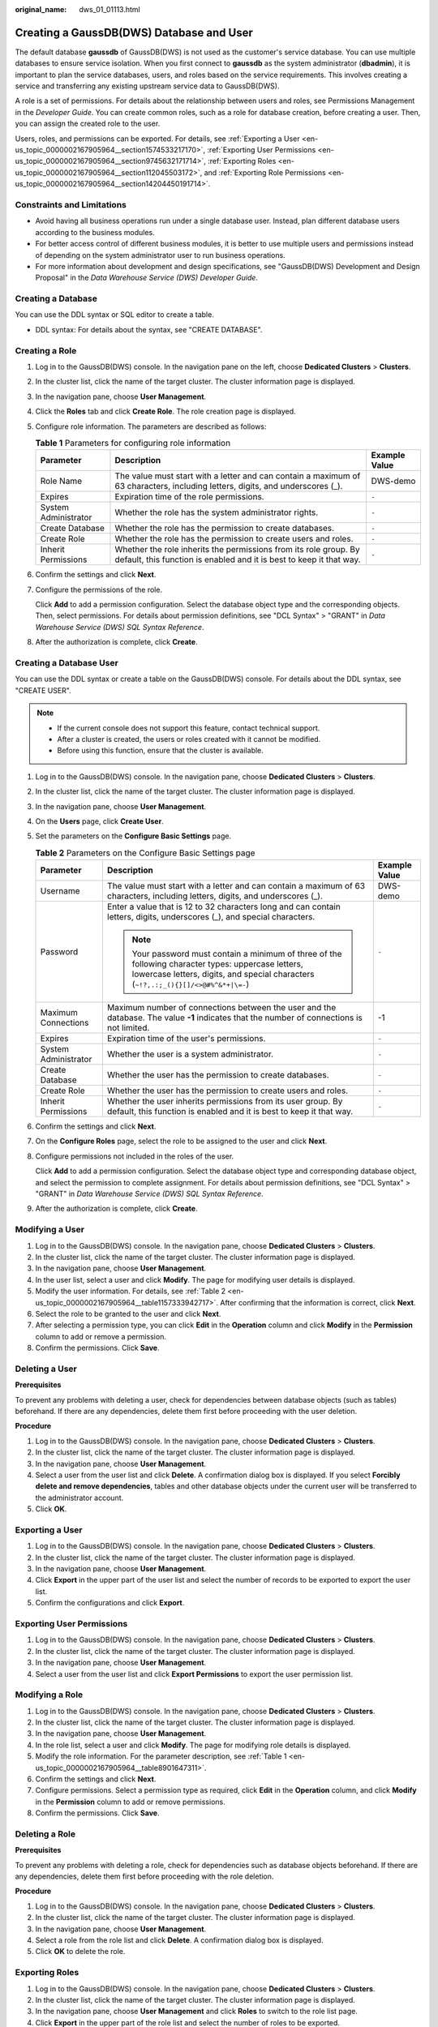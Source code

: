 :original_name: dws_01_01113.html

.. _dws_01_01113:

Creating a GaussDB(DWS) Database and User
=========================================

The default database **gaussdb** of GaussDB(DWS) is not used as the customer's service database. You can use multiple databases to ensure service isolation. When you first connect to **gaussdb** as the system administrator (**dbadmin**), it is important to plan the service databases, users, and roles based on the service requirements. This involves creating a service and transferring any existing upstream service data to GaussDB(DWS).

A role is a set of permissions. For details about the relationship between users and roles, see Permissions Management in the *Developer Guide*. You can create common roles, such as a role for database creation, before creating a user. Then, you can assign the created role to the user.

Users, roles, and permissions can be exported. For details, see :ref:`Exporting a User <en-us_topic_0000002167905964__section1574533217170>`, :ref:`Exporting User Permissions <en-us_topic_0000002167905964__section9745632171714>`, :ref:`Exporting Roles <en-us_topic_0000002167905964__section112045503172>`, and :ref:`Exporting Role Permissions <en-us_topic_0000002167905964__section14204450191714>`.

Constraints and Limitations
---------------------------

-  Avoid having all business operations run under a single database user. Instead, plan different database users according to the business modules.
-  For better access control of different business modules, it is better to use multiple users and permissions instead of depending on the system administrator user to run business operations.
-  For more information about development and design specifications, see "GaussDB(DWS) Development and Design Proposal" in the *Data Warehouse Service (DWS) Developer Guide*.

Creating a Database
-------------------

You can use the DDL syntax or SQL editor to create a table.

-  DDL syntax: For details about the syntax, see "CREATE DATABASE".

Creating a Role
---------------

#. Log in to the GaussDB(DWS) console. In the navigation pane on the left, choose **Dedicated Clusters** > **Clusters**.

#. In the cluster list, click the name of the target cluster. The cluster information page is displayed.

#. In the navigation pane, choose **User Management**.

#. Click the **Roles** tab and click **Create Role**. The role creation page is displayed.

#. Configure role information. The parameters are described as follows:

   .. _en-us_topic_0000002167905964__table8901647311:

   .. table:: **Table 1** Parameters for configuring role information

      +----------------------+-----------------------------------------------------------------------------------------------------------------------------------------+---------------+
      | Parameter            | Description                                                                                                                             | Example Value |
      +======================+=========================================================================================================================================+===============+
      | Role Name            | The value must start with a letter and can contain a maximum of 63 characters, including letters, digits, and underscores (_).          | DWS-demo      |
      +----------------------+-----------------------------------------------------------------------------------------------------------------------------------------+---------------+
      | Expires              | Expiration time of the role permissions.                                                                                                | ``-``         |
      +----------------------+-----------------------------------------------------------------------------------------------------------------------------------------+---------------+
      | System Administrator | Whether the role has the system administrator rights.                                                                                   | ``-``         |
      +----------------------+-----------------------------------------------------------------------------------------------------------------------------------------+---------------+
      | Create Database      | Whether the role has the permission to create databases.                                                                                | ``-``         |
      +----------------------+-----------------------------------------------------------------------------------------------------------------------------------------+---------------+
      | Create Role          | Whether the role has the permission to create users and roles.                                                                          | ``-``         |
      +----------------------+-----------------------------------------------------------------------------------------------------------------------------------------+---------------+
      | Inherit Permissions  | Whether the role inherits the permissions from its role group. By default, this function is enabled and it is best to keep it that way. | ``-``         |
      +----------------------+-----------------------------------------------------------------------------------------------------------------------------------------+---------------+

#. Confirm the settings and click **Next**.

#. Configure the permissions of the role.

   Click **Add** to add a permission configuration. Select the database object type and the corresponding objects. Then, select permissions. For details about permission definitions, see "DCL Syntax" > "GRANT" in *Data Warehouse Service (DWS) SQL Syntax Reference*.

#. After the authorization is complete, click **Create**.

Creating a Database User
------------------------

You can use the DDL syntax or create a table on the GaussDB(DWS) console. For details about the DDL syntax, see "CREATE USER".

.. note::

   -  If the current console does not support this feature, contact technical support.
   -  After a cluster is created, the users or roles created with it cannot be modified.
   -  Before using this function, ensure that the cluster is available.

#. Log in to the GaussDB(DWS) console. In the navigation pane, choose **Dedicated Clusters** > **Clusters**.

#. In the cluster list, click the name of the target cluster. The cluster information page is displayed.

#. In the navigation pane, choose **User Management**.

#. On the **Users** page, click **Create User**.

#. Set the parameters on the **Configure Basic Settings** page.

   .. _en-us_topic_0000002167905964__table1157333942717:

   .. table:: **Table 2** Parameters on the Configure Basic Settings page

      +-----------------------+--------------------------------------------------------------------------------------------------------------------------------------------------------------------------------------------+-----------------------+
      | Parameter             | Description                                                                                                                                                                                | Example Value         |
      +=======================+============================================================================================================================================================================================+=======================+
      | Username              | The value must start with a letter and can contain a maximum of 63 characters, including letters, digits, and underscores (_).                                                             | DWS-demo              |
      +-----------------------+--------------------------------------------------------------------------------------------------------------------------------------------------------------------------------------------+-----------------------+
      | Password              | Enter a value that is 12 to 32 characters long and can contain letters, digits, underscores (_), and special characters.                                                                   | ``-``                 |
      |                       |                                                                                                                                                                                            |                       |
      |                       | .. note::                                                                                                                                                                                  |                       |
      |                       |                                                                                                                                                                                            |                       |
      |                       |    Your password must contain a minimum of three of the following character types: uppercase letters, lowercase letters, digits, and special characters (``~!?,.:;_(){}[]/<>@#%^&*+|\=-``) |                       |
      +-----------------------+--------------------------------------------------------------------------------------------------------------------------------------------------------------------------------------------+-----------------------+
      | Maximum Connections   | Maximum number of connections between the user and the database. The value **-1** indicates that the number of connections is not limited.                                                 | -1                    |
      +-----------------------+--------------------------------------------------------------------------------------------------------------------------------------------------------------------------------------------+-----------------------+
      | Expires               | Expiration time of the user's permissions.                                                                                                                                                 | ``-``                 |
      +-----------------------+--------------------------------------------------------------------------------------------------------------------------------------------------------------------------------------------+-----------------------+
      | System Administrator  | Whether the user is a system administrator.                                                                                                                                                | ``-``                 |
      +-----------------------+--------------------------------------------------------------------------------------------------------------------------------------------------------------------------------------------+-----------------------+
      | Create Database       | Whether the user has the permission to create databases.                                                                                                                                   | ``-``                 |
      +-----------------------+--------------------------------------------------------------------------------------------------------------------------------------------------------------------------------------------+-----------------------+
      | Create Role           | Whether the user has the permission to create users and roles.                                                                                                                             | ``-``                 |
      +-----------------------+--------------------------------------------------------------------------------------------------------------------------------------------------------------------------------------------+-----------------------+
      | Inherit Permissions   | Whether the user inherits permissions from its user group. By default, this function is enabled and it is best to keep it that way.                                                        | ``-``                 |
      +-----------------------+--------------------------------------------------------------------------------------------------------------------------------------------------------------------------------------------+-----------------------+

#. Confirm the settings and click **Next**.

#. On the **Configure Roles** page, select the role to be assigned to the user and click **Next**.

#. Configure permissions not included in the roles of the user.

   Click **Add** to add a permission configuration. Select the database object type and corresponding database object, and select the permission to complete assignment. For details about permission definitions, see "DCL Syntax" > "GRANT" in *Data Warehouse Service (DWS) SQL Syntax Reference*.

#. After the authorization is complete, click **Create**.

Modifying a User
----------------

#. Log in to the GaussDB(DWS) console. In the navigation pane, choose **Dedicated Clusters** > **Clusters**.
#. In the cluster list, click the name of the target cluster. The cluster information page is displayed.
#. In the navigation pane, choose **User Management**.
#. In the user list, select a user and click **Modify**. The page for modifying user details is displayed.
#. Modify the user information. For details, see :ref:`Table 2 <en-us_topic_0000002167905964__table1157333942717>`. After confirming that the information is correct, click **Next**.
#. Select the role to be granted to the user and click **Next**.
#. After selecting a permission type, you can click **Edit** in the **Operation** column and click **Modify** in the **Permission** column to add or remove a permission.
#. Confirm the permissions. Click **Save**.

Deleting a User
---------------

**Prerequisites**

To prevent any problems with deleting a user, check for dependencies between database objects (such as tables) beforehand. If there are any dependencies, delete them first before proceeding with the user deletion.

**Procedure**

#. Log in to the GaussDB(DWS) console. In the navigation pane, choose **Dedicated Clusters** > **Clusters**.
#. In the cluster list, click the name of the target cluster. The cluster information page is displayed.
#. In the navigation pane, choose **User Management**.
#. Select a user from the user list and click **Delete**. A confirmation dialog box is displayed. If you select **Forcibly delete and remove dependencies**, tables and other database objects under the current user will be transferred to the administrator account.
#. Click **OK**.

.. _en-us_topic_0000002167905964__section1574533217170:

Exporting a User
----------------

#. Log in to the GaussDB(DWS) console. In the navigation pane, choose **Dedicated Clusters** > **Clusters**.
#. In the cluster list, click the name of the target cluster. The cluster information page is displayed.
#. In the navigation pane, choose **User Management**.
#. Click **Export** in the upper part of the user list and select the number of records to be exported to export the user list.
#. Confirm the configurations and click **Export**.

.. _en-us_topic_0000002167905964__section9745632171714:

Exporting User Permissions
--------------------------

#. Log in to the GaussDB(DWS) console. In the navigation pane, choose **Dedicated Clusters** > **Clusters**.
#. In the cluster list, click the name of the target cluster. The cluster information page is displayed.
#. In the navigation pane, choose **User Management**.
#. Select a user from the user list and click **Export Permissions** to export the user permission list.

Modifying a Role
----------------

#. Log in to the GaussDB(DWS) console. In the navigation pane, choose **Dedicated Clusters** > **Clusters**.
#. In the cluster list, click the name of the target cluster. The cluster information page is displayed.
#. In the navigation pane, choose **User Management**.
#. In the role list, select a user and click **Modify**. The page for modifying role details is displayed.
#. Modify the role information. For the parameter description, see :ref:`Table 1 <en-us_topic_0000002167905964__table8901647311>`.
#. Confirm the settings and click **Next**.
#. Configure permissions. Select a permission type as required, click **Edit** in the **Operation** column, and click **Modify** in the **Permission** column to add or remove permissions.
#. Confirm the permissions. Click **Save**.

Deleting a Role
---------------

**Prerequisites**

To prevent any problems with deleting a role, check for dependencies such as database objects beforehand. If there are any dependencies, delete them first before proceeding with the role deletion.

**Procedure**

#. Log in to the GaussDB(DWS) console. In the navigation pane, choose **Dedicated Clusters** > **Clusters**.
#. In the cluster list, click the name of the target cluster. The cluster information page is displayed.
#. In the navigation pane, choose **User Management**.
#. Select a role from the role list and click **Delete**. A confirmation dialog box is displayed.
#. Click **OK** to delete the role.

.. _en-us_topic_0000002167905964__section112045503172:

Exporting Roles
---------------

#. Log in to the GaussDB(DWS) console. In the navigation pane, choose **Dedicated Clusters** > **Clusters**.
#. In the cluster list, click the name of the target cluster. The cluster information page is displayed.
#. In the navigation pane, choose **User Management** and click **Roles** to switch to the role list page.
#. Click **Export** in the upper part of the role list and select the number of roles to be exported.
#. Confirm the information and click **Export**.

.. _en-us_topic_0000002167905964__section14204450191714:

Exporting Role Permissions
--------------------------

#. Log in to the GaussDB(DWS) console. In the navigation pane, choose **Dedicated Clusters** > **Clusters**.
#. In the cluster list, click the name of the target cluster. The cluster information page is displayed.
#. In the navigation pane, choose **User Management** and click **Roles** to switch to the role list page.
#. Select a user from the role list, click **Export Permissions**, and select the number of records to be exported.
